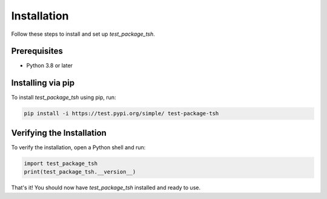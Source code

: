 Installation
============

Follow these steps to install and set up `test_package_tsh`.

Prerequisites
-------------
- Python 3.8 or later

Installing via pip
------------------
To install `test_package_tsh` using pip, run:

.. code-block:: bash

   pip install -i https://test.pypi.org/simple/ test-package-tsh

Verifying the Installation
--------------------------
To verify the installation, open a Python shell and run:

.. code-block:: python

   import test_package_tsh
   print(test_package_tsh.__version__)

That's it! You should now have `test_package_tsh` installed and ready to use.

